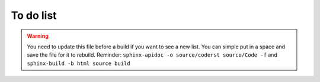 .. index::
   single: todo; list

.. _todo:

########################################
To do list
########################################

.. warning:: 

   You need to update this file before a build if you want to see a new list. You can simple put in a space and save the file for it to rebuild. Reminder: ``sphinx-apidoc -o source/coderst source/Code -f`` and ``sphinx-build -b html source build``


.. todolist::



